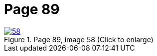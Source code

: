 = Page 89
:page-role: doc-width

image::58.jpg[align="left",title="Page 89, image 58 (Click to enlarge)",link=self]



